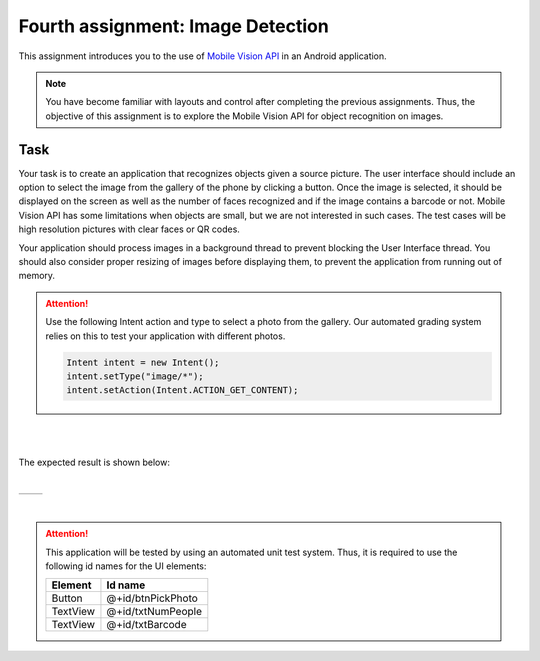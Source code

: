 **********************************
Fourth assignment: Image Detection
**********************************

This assignment introduces you to the use of `Mobile Vision API <https://developers.google.com/vision/android/getting-started>`__ in an Android application.

.. NOTE::
	You have become familiar with layouts and control after completing the previous assignments. Thus, the objective of this assignment is to explore the Mobile Vision API for object recognition on images.


Task
====

Your task is to create an application that recognizes objects given a source picture. The user interface should include an option to select the image from the gallery of the phone by clicking a button. Once the image is selected, it should be displayed on the screen as well as the number of faces recognized and if the image contains a barcode or not. Mobile Vision API has some limitations when objects are small, but we are not interested in such cases. The test cases will be high resolution pictures with clear faces or QR codes. 

Your application should process images in a background thread to prevent blocking the User Interface thread. You should also consider proper resizing of images before displaying them, to prevent the application from running out of memory.

.. ATTENTION::
   
   Use the following Intent action and type to select a photo from the gallery. Our automated grading system relies on this to test your application with different photos.


   .. code-block:: java

      Intent intent = new Intent();
      intent.setType("image/*");
      intent.setAction(Intent.ACTION_GET_CONTENT);


|

.. image:: images/vision/1.png
  :align: center

|

The expected result is shown below:

.. |logo1| image:: images/vision/2.png
   :scale: 100%
   :align: middle
.. |logo2| image:: images/vision/3.png
   :scale: 100%
   :align: top

|

+---------+---------+
| |logo1| | |logo2| |
+---------+---------+

|

.. ATTENTION::
   This application will be tested by using an automated unit test system. Thus, it is required to use the following id names for the UI elements:

   +------------+--------------------------+
   | Element    | Id name                  |
   +============+==========================+
   | Button     | @+id/btnPickPhoto        |
   +------------+--------------------------+
   | TextView   | @+id/txtNumPeople        |
   +------------+--------------------------+
   | TextView   | @+id/txtBarcode          |
   +------------+--------------------------+

   .. include:: note.rst

.. submit:: android_exercise_4 6
   :config: exercises/android_exercise_4/config.yaml

